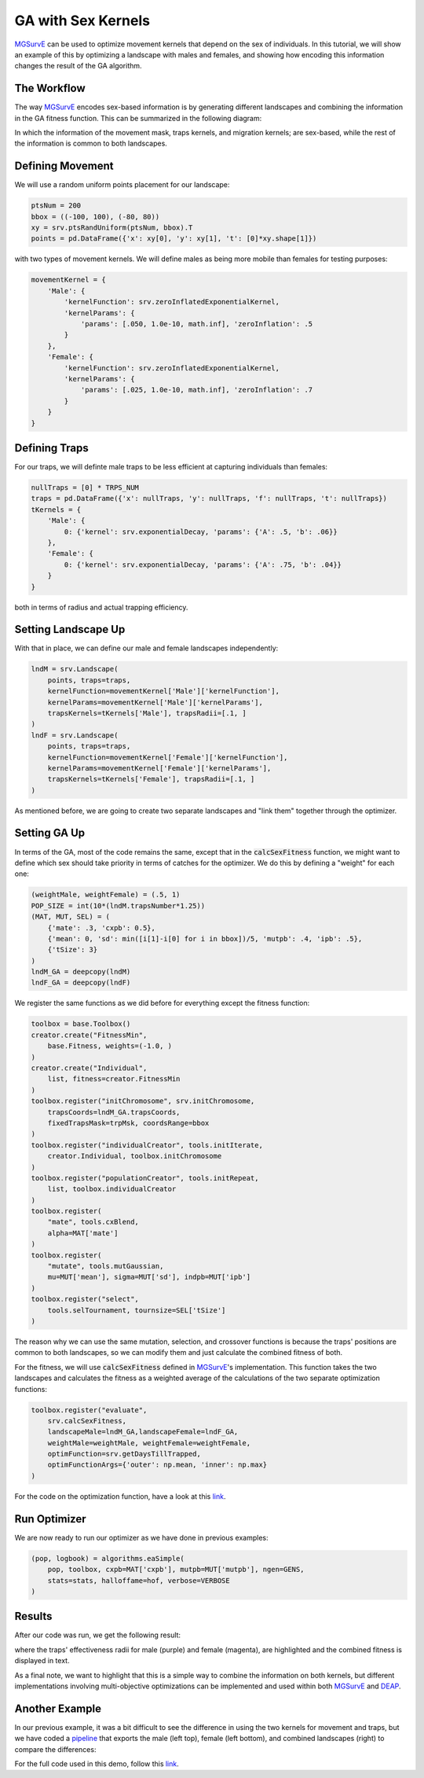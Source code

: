 GA with Sex Kernels
------------

`MGSurvE <https://github.com/Chipdelmal/MGSurvE>`_ can be used to optimize movement kernels that depend on the sex of individuals.
In this tutorial, we will show an example of this by optimizing a landscape with males and females, and showing how encoding this information changes the result of the GA algorithm.


The Workflow
~~~~~~~~~~~~~~~~~~~~~~

The way `MGSurvE <https://github.com/Chipdelmal/MGSurvE>`_ encodes sex-based information is by generating different landscapes and combining the information in the GA fitness function.
This can be summarized in the following diagram:

.. image:: ../../img/MGSurvEDiagMultiSex.jpg

In which the information of the movement mask, traps kernels, and migration kernels; are sex-based, while the rest of the information is common to both landscapes.


Defining Movement
~~~~~~~~~~~~~~~~~~~~~~

We will use a random uniform points placement for our landscape:

.. code-block:: python

    ptsNum = 200
    bbox = ((-100, 100), (-80, 80))
    xy = srv.ptsRandUniform(ptsNum, bbox).T
    points = pd.DataFrame({'x': xy[0], 'y': xy[1], 't': [0]*xy.shape[1]})

with two types of movement kernels. We will define males as being more mobile than females for testing purposes:

.. code-block:: python

    movementKernel = {
        'Male': {
            'kernelFunction': srv.zeroInflatedExponentialKernel,
            'kernelParams': {
                'params': [.050, 1.0e-10, math.inf], 'zeroInflation': .5
            }
        },
        'Female': {
            'kernelFunction': srv.zeroInflatedExponentialKernel,
            'kernelParams': {
                'params': [.025, 1.0e-10, math.inf], 'zeroInflation': .7
            }
        }
    }



Defining Traps
~~~~~~~~~~~~~~~~~~~~~~

For our traps, we will definte male traps to be less efficient at capturing individuals than females:

.. code-block:: python

    nullTraps = [0] * TRPS_NUM
    traps = pd.DataFrame({'x': nullTraps, 'y': nullTraps, 'f': nullTraps, 't': nullTraps})
    tKernels = {
        'Male': {
            0: {'kernel': srv.exponentialDecay, 'params': {'A': .5, 'b': .06}}
        },
        'Female': {
            0: {'kernel': srv.exponentialDecay, 'params': {'A': .75, 'b': .04}}
        }
    }

both in terms of radius and actual trapping efficiency.

Setting Landscape Up
~~~~~~~~~~~~~~~~~~~~~~

With that in place, we can define our male and female landscapes independently:

.. code-block:: python

    lndM = srv.Landscape(
        points, traps=traps,
        kernelFunction=movementKernel['Male']['kernelFunction'],
        kernelParams=movementKernel['Male']['kernelParams'],
        trapsKernels=tKernels['Male'], trapsRadii=[.1, ]
    )
    lndF = srv.Landscape(
        points, traps=traps,
        kernelFunction=movementKernel['Female']['kernelFunction'],
        kernelParams=movementKernel['Female']['kernelParams'],
        trapsKernels=tKernels['Female'], trapsRadii=[.1, ]
    )

As mentioned before, we are going to create two separate landscapes and "link them" together through the optimizer.

.. image:: ../../img/UNIF_SX01_CLN.jpg

Setting GA Up
~~~~~~~~~~~~~~~~~~~~~~

In terms of the GA, most of the code remains the same, except that in the :code:`calcSexFitness` function, 
we might want to define which sex should take priority in terms of catches for the optimizer. We do this
by defining a "weight" for each one:

.. code-block:: python

    (weightMale, weightFemale) = (.5, 1)
    POP_SIZE = int(10*(lndM.trapsNumber*1.25))
    (MAT, MUT, SEL) = (
        {'mate': .3, 'cxpb': 0.5}, 
        {'mean': 0, 'sd': min([i[1]-i[0] for i in bbox])/5, 'mutpb': .4, 'ipb': .5},
        {'tSize': 3}
    )
    lndM_GA = deepcopy(lndM)
    lndF_GA = deepcopy(lndF)

We register the same functions as we did before for everything except the fitness function:

.. code-block:: python

    toolbox = base.Toolbox()
    creator.create("FitnessMin", 
        base.Fitness, weights=(-1.0, )
    )
    creator.create("Individual", 
        list, fitness=creator.FitnessMin
    )
    toolbox.register("initChromosome", srv.initChromosome, 
        trapsCoords=lndM_GA.trapsCoords, 
        fixedTrapsMask=trpMsk, coordsRange=bbox
    )
    toolbox.register("individualCreator", tools.initIterate, 
        creator.Individual, toolbox.initChromosome
    )
    toolbox.register("populationCreator", tools.initRepeat, 
        list, toolbox.individualCreator
    )
    toolbox.register(
        "mate", tools.cxBlend, 
        alpha=MAT['mate']
    )
    toolbox.register(
        "mutate", tools.mutGaussian, 
        mu=MUT['mean'], sigma=MUT['sd'], indpb=MUT['ipb']
    )
    toolbox.register("select", 
        tools.selTournament, tournsize=SEL['tSize']
    )


The reason why we can use the same mutation, selection, and crossover functions is because the traps' positions are common to both landscapes, 
so we can modify them and just calculate the combined fitness of both.

For the fitness, we will use :code:`calcSexFitness` defined in `MGSurvE <https://github.com/Chipdelmal/MGSurvE>`_'s implementation. 
This function takes the two landscapes and calculates the fitness as a weighted average of the calculations of the two separate optimization functions:

.. code-block:: python

    toolbox.register("evaluate", 
        srv.calcSexFitness, 
        landscapeMale=lndM_GA,landscapeFemale=lndF_GA,
        weightMale=weightMale, weightFemale=weightFemale,
        optimFunction=srv.getDaysTillTrapped,
        optimFunctionArgs={'outer': np.mean, 'inner': np.max}
    )


For the code on the optimization function, have a look at this `link <https://github.com/Chipdelmal/MGSurvE/blob/main/MGSurvE/optimization.py>`_.



Run Optimizer
~~~~~~~~~~~~~~~~~~~~~~

We are now ready to run our optimizer as we have done in previous examples:

.. code-block:: python

    (pop, logbook) = algorithms.eaSimple(
        pop, toolbox, cxpb=MAT['cxpb'], mutpb=MUT['mutpb'], ngen=GENS, 
        stats=stats, halloffame=hof, verbose=VERBOSE
    )


Results
~~~~~~~~~~~~~~~~~~~~~~

After our code was run, we get the following result:

.. image:: ../../img/UNIF_SX01_TRP.jpg


where the traps' effectiveness radii for male (purple) and female (magenta), are highlighted and the combined fitness is displayed in text.

As a final note, we want to highlight that this is a simple way to combine the information on both kernels, but different implementations involving multi-objective optimizations can be implemented and used within both `MGSurvE <https://github.com/Chipdelmal/MGSurvE>`_ and `DEAP <https://deap.readthedocs.io/en/master/>`_.

Another Example
~~~~~~~~~~~~~~~~~~~~~~

In our previous example, it was a bit difficult to see the difference in using the two kernels for movement and traps, but 
we have coded a `pipeline <https://github.com/Chipdelmal/MoNeT_DA/tree/main/NET/MGS>`_ that exports the male (left top), female (left bottom), and combined landscapes (right) to compare the differences:

.. image:: ../../img/SM1-005-TRP.jpg


For the full code used in this demo, follow this `link <https://github.com/Chipdelmal/MGSurvE/blob/main/MGSurvE/optimization.py>`_. 